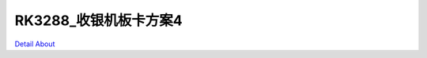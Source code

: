 RK3288_收银机板卡方案4 
===========================

.. image:: ./RK3288_TABLET1_MML_V20_TOP1.JPG

.. image:: ./RK3288_TABLET1_MML_V20_TOP2.JPG

.. image:: ./RK3288_TABLET1_MML_V20_SIDE1.JPG

.. image:: ./RK3288_TABLET1_MML_V20_SIDE2.JPG

.. image:: ./RK3288_TABLET1_MML_V20_SIDE3.JPG

.. image:: ./RK3288_TABLET1_MML_V20_BOTTOM1.JPG

.. image:: ./RK3288_TABLET1_MML_V20_BOTTOM2.JPG

`Detail About <https://allwinwaydocs.readthedocs.io/zh-cn/latest/about.html#about>`_